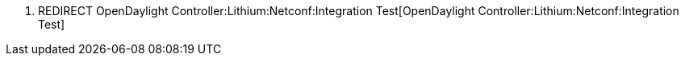 1.  REDIRECT
OpenDaylight Controller:Lithium:Netconf:Integration Test[OpenDaylight
Controller:Lithium:Netconf:Integration Test]

